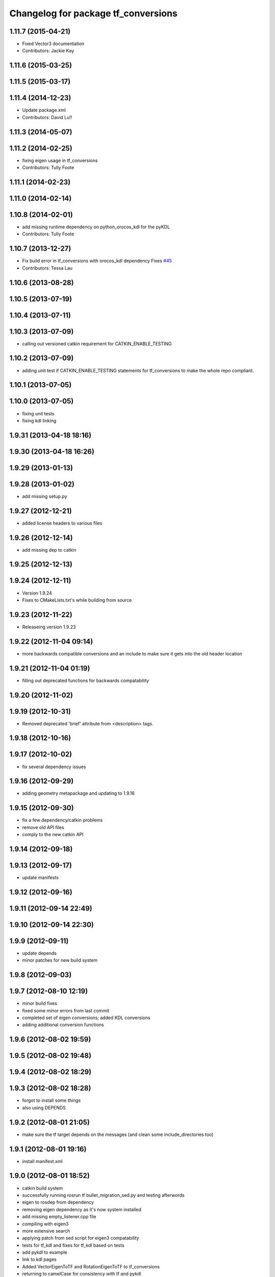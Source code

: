 ^^^^^^^^^^^^^^^^^^^^^^^^^^^^^^^^^^^^
Changelog for package tf_conversions
^^^^^^^^^^^^^^^^^^^^^^^^^^^^^^^^^^^^

1.11.7 (2015-04-21)
-------------------
* Fixed Vector3 documentation
* Contributors: Jackie Kay

1.11.6 (2015-03-25)
-------------------

1.11.5 (2015-03-17)
-------------------

1.11.4 (2014-12-23)
-------------------
* Update package.xml
* Contributors: David Lu!!

1.11.3 (2014-05-07)
-------------------

1.11.2 (2014-02-25)
-------------------
* fixing eigen usage in tf_conversions
* Contributors: Tully Foote

1.11.1 (2014-02-23)
-------------------

1.11.0 (2014-02-14)
-------------------

1.10.8 (2014-02-01)
-------------------
* add missing runtime dependency on python_orocos_kdl for the pyKDL
* Contributors: Tully Foote

1.10.7 (2013-12-27)
-------------------
* Fix build error in tf_conversions with orocos_kdl dependency
  Fixes `#45 <https://github.com/ros/geometry/issues/45>`_
* Contributors: Tessa Lau

1.10.6 (2013-08-28)
-------------------

1.10.5 (2013-07-19)
-------------------

1.10.4 (2013-07-11)
-------------------

1.10.3 (2013-07-09)
-------------------
* calling out versioned catkin requirement for CATKIN_ENABLE_TESTING

1.10.2 (2013-07-09)
-------------------
* adding unit test if CATKIN_ENABLE_TESTING statements for tf_conversions to make the whole repo compliant.

1.10.1 (2013-07-05)
-------------------

1.10.0 (2013-07-05)
-------------------
* fixing unit tests
* fixing kdl linking

1.9.31 (2013-04-18 18:16)
-------------------------

1.9.30 (2013-04-18 16:26)
-------------------------

1.9.29 (2013-01-13)
-------------------

1.9.28 (2013-01-02)
-------------------
* add missing setup.py

1.9.27 (2012-12-21)
-------------------
* added license headers to various files

1.9.26 (2012-12-14)
-------------------
* add missing dep to catkin

1.9.25 (2012-12-13)
-------------------

1.9.24 (2012-12-11)
-------------------
* Version 1.9.24
* Fixes to CMakeLists.txt's while building from source

1.9.23 (2012-11-22)
-------------------
* Releaseing version 1.9.23

1.9.22 (2012-11-04 09:14)
-------------------------
* more backwards compatible conversions and an include to make sure it gets into the old header location

1.9.21 (2012-11-04 01:19)
-------------------------
* filling out deprecated functions for backwards compatability

1.9.20 (2012-11-02)
-------------------

1.9.19 (2012-10-31)
-------------------
* Removed deprecated 'brief' attribute from <description> tags.

1.9.18 (2012-10-16)
-------------------

1.9.17 (2012-10-02)
-------------------
* fix several dependency issues

1.9.16 (2012-09-29)
-------------------
* adding geometry metapackage and updating to 1.9.16

1.9.15 (2012-09-30)
-------------------
* fix a few dependency/catkin problems
* remove old API files
* comply to the new catkin API

1.9.14 (2012-09-18)
-------------------

1.9.13 (2012-09-17)
-------------------
* update manifests

1.9.12 (2012-09-16)
-------------------

1.9.11 (2012-09-14 22:49)
-------------------------

1.9.10 (2012-09-14 22:30)
-------------------------

1.9.9 (2012-09-11)
------------------
* update depends
* minor patches for new build system

1.9.8 (2012-09-03)
------------------

1.9.7 (2012-08-10 12:19)
------------------------
* minor build fixes
* fixed some minor errors from last commit
* completed set of eigen conversions; added KDL conversions
* adding additional conversion functions

1.9.6 (2012-08-02 19:59)
------------------------

1.9.5 (2012-08-02 19:48)
------------------------

1.9.4 (2012-08-02 18:29)
------------------------

1.9.3 (2012-08-02 18:28)
------------------------
* forgot to install some things
* also using DEPENDS

1.9.2 (2012-08-01 21:05)
------------------------
* make sure the tf target depends on the messages (and clean some include_directories too)

1.9.1 (2012-08-01 19:16)
------------------------
* install manifest.xml

1.9.0 (2012-08-01 18:52)
------------------------
* catkin build system
* successfully running rosrun tf bullet_migration_sed.py and testing afterwords
* eigen to rosdep from dependency
* removing eigen dependency as it's now system installed
* add missing empty_listener.cpp file
* compiling with eigen3
* more extensive search
* applying patch from sed script for eigen3 compatability
* tests for tf_kdl and fixes for tf_kdl based on tests
* add pykdl to example
* link to kdl pages
* Added VectorEigenToTF and RotationEigenToTF to tf_conversions
* returning to camelCase for consistency with tf and pykdl
* converting from camelCase to under_scored methods for python style
* Added Ubuntu platform tags
* removing pykdl finishing series of commits for `#4039 <https://github.com/ros/geometry/issues/4039>`_
* promoting pykdl index.rst
* removing index.rst for replacing
* posemath using kdl promoted
* reverting change in test
* passing test with kdl_posemath.py copied to src/posemath.py
* Corrected module to tf_conversions
* Improved pose comparison in test_roundtrip
* `#4039 <https://github.com/ros/geometry/issues/4039>`_ original posemath now in tf_conversions
* Enable posemath unit test, `#4039 <https://github.com/ros/geometry/issues/4039>`_
* Moved PoseMath from tf to tf_conversions, `#4039 <https://github.com/ros/geometry/issues/4039>`_
* PyKDL based PoseMath, `#4039 <https://github.com/ros/geometry/issues/4039>`_
* fixes for `#3915 <https://github.com/ros/geometry/issues/3915>`_ into trunk
* Remove use of deprecated rosbuild macros
* tf conversions is doc reviewed
* api cleared
* add list of supported data types
* deprecate addDelta function because it is not a conversion
* add api doc to tf_conversions
* update documentation
* migration part 1
